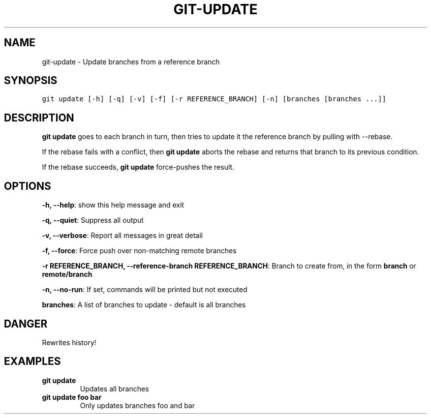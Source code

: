 .TH GIT-UPDATE 1 "24 November, 2022" "Gitz 1.3.0" "Gitz Manual"

.SH NAME
git-update - Update branches from a reference branch

.SH SYNOPSIS
.sp
.nf
.ft C
git update [-h] [-q] [-v] [-f] [-r REFERENCE_BRANCH] [-n] [branches [branches ...]]
.ft P
.fi


.SH DESCRIPTION
\fBgit update\fP goes to each branch in turn, then tries to update it
the reference branch by pulling with \-\-rebase.

.sp
If the rebase fails with a conflict, then \fBgit update\fP aborts the
rebase and returns that branch to its previous condition.

.sp
If the rebase succeeds, \fBgit update\fP force\-pushes the result.

.SH OPTIONS
\fB\-h, \-\-help\fP: show this help message and exit

\fB\-q, \-\-quiet\fP: Suppress all output

\fB\-v, \-\-verbose\fP: Report all messages in great detail

\fB\-f, \-\-force\fP: Force push over non\-matching remote branches

\fB\-r REFERENCE_BRANCH, \-\-reference\-branch REFERENCE_BRANCH\fP: Branch to create from, in the form \fBbranch\fP or \fBremote/branch\fP

\fB\-n, \-\-no\-run\fP: If set, commands will be printed but not executed


\fBbranches\fP: A list of branches to update \- default is all branches


.SH DANGER
Rewrites history!

.SH EXAMPLES
.TP
.B \fB git update \fP
Updates all branches

.sp
.TP
.B \fB git update foo bar \fP
Only updates branches foo and bar

